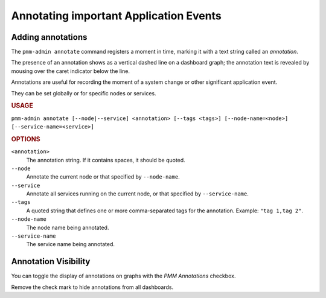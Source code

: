 .. _pmm-admin.annotate:

#######################################
Annotating important Application Events
#######################################

******************
Adding annotations
******************

The ``pmm-admin annotate`` command registers a moment in time, marking it with a text string called an *annotation*.

The presence of an annotation shows as a vertical dashed line on a dashboard graph; the annotation text is revealed by mousing over the caret indicator below the line.

Annotations are useful for recording the moment of a system change or other significant application event.

They can be set globally or for specific nodes or services.

.. image:: /_images/pmm-server.mysql-overview.mysql-client-thread-activity.1.png

.. rubric:: USAGE

``pmm-admin annotate [--node|--service] <annotation> [--tags <tags>] [--node-name=<node>] [--service-name=<service>]``

.. rubric:: OPTIONS

``<annotation>``
    The annotation string. If it contains spaces, it should be quoted.

``--node``
   Annotate the current node or that specified by ``--node-name``.

``--service``
   Annotate all services running on the current node, or that specified by ``--service-name``.

``--tags``
   A quoted string that defines one or more comma-separated tags for the annotation. Example: ``"tag 1,tag 2"``.

``--node-name``
    The node name being annotated.

``--service-name``
    The service name being annotated.

.. seealso:: :ref:`pmm.ref.pmm-admin`

.. _application-event-marking:

*********************
Annotation Visibility
*********************

You can toggle the display of annotations on graphs with the *PMM Annotations* checkbox.

.. image:: /_images/pmm-server.pmm-annotations.png

Remove the check mark to hide annotations from all dashboards.

.. seealso:: `docs.grafana.org: Annotations <http://docs.grafana.org/reference/annotations/>`_
